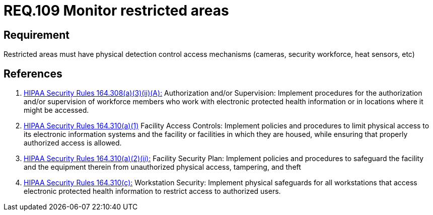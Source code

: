 :slug: rules/109/
:category: access-control
:description: This document contains the details of the security requirements related to the definition and management of access control in the organization. This requirement establishes the importance of monitoring restricted areas in order to protect the information assets there stored.
:keywords: Requirement, Security, Access Control, Monitor, Restricted Area, Physical Access
:rules: yes

= REQ.109 Monitor restricted areas

== Requirement

Restricted areas must have physical detection control access mechanisms
(cameras, security workforce, heat sensors, etc)

== References

. [[r1]] link:https://www.law.cornell.edu/cfr/text/45/164.308[+HIPAA Security Rules+ 164.308(a)(3)(ii)(A):]
Authorization and/or Supervision:
Implement procedures for the authorization and/or supervision
of workforce members who work with electronic protected health information
or in locations where it might be accessed.

. [[r2]] link:https://www.law.cornell.edu/cfr/text/45/164.310[+HIPAA Security Rules+ 164.310(a)(1)]
Facility Access Controls:
Implement policies and procedures to limit physical access
to its electronic information systems and the facility or facilities
in which they are housed,
while ensuring that properly authorized access is allowed.

. [[r3]] link:https://www.law.cornell.edu/cfr/text/45/164.310[+HIPAA Security Rules+ 164.310(a)(2)(ii):]
Facility Security Plan: Implement policies and procedures
to safeguard the facility and the equipment therein
from unauthorized physical access, tampering, and theft

. [[r4]] link:https://www.law.cornell.edu/cfr/text/45/164.310[+HIPAA Security Rules+ 164.310(c):]
Workstation Security: Implement physical safeguards for all workstations
that access electronic protected health information
to restrict access to authorized users.
